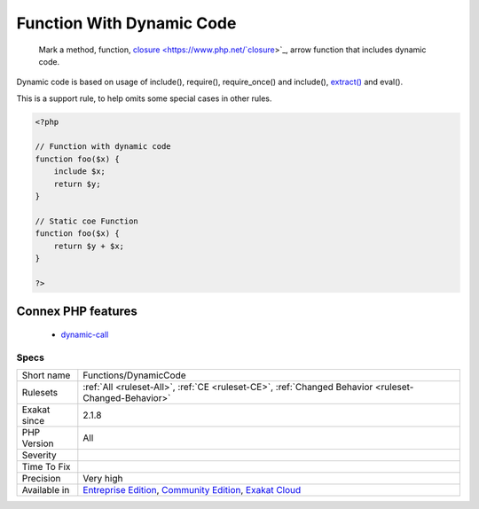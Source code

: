 .. _functions-dynamiccode:

.. _function-with-dynamic-code:

Function With Dynamic Code
++++++++++++++++++++++++++

  Mark a method, function, `closure <https://www.php.net/`closure <https://www.php.net/closure>`_>`_, arrow function that includes dynamic code. 

Dynamic code is based on usage of include(), require(), require_once() and include(), `extract() <https://www.php.net/extract>`_ and eval(). 

This is a support rule, to help omits some special cases in other rules.

.. code-block:: php
   
   <?php
   
   // Function with dynamic code
   function foo($x) {
       include $x;
       return $y;
   }
   
   // Static coe Function
   function foo($x) {
       return $y + $x;
   }
   
   ?>
Connex PHP features
-------------------

  + `dynamic-call <https://php-dictionary.readthedocs.io/en/latest/dictionary/dynamic-call.ini.html>`_


Specs
_____

+--------------+-----------------------------------------------------------------------------------------------------------------------------------------------------------------------------------------+
| Short name   | Functions/DynamicCode                                                                                                                                                                   |
+--------------+-----------------------------------------------------------------------------------------------------------------------------------------------------------------------------------------+
| Rulesets     | :ref:`All <ruleset-All>`, :ref:`CE <ruleset-CE>`, :ref:`Changed Behavior <ruleset-Changed-Behavior>`                                                                                    |
+--------------+-----------------------------------------------------------------------------------------------------------------------------------------------------------------------------------------+
| Exakat since | 2.1.8                                                                                                                                                                                   |
+--------------+-----------------------------------------------------------------------------------------------------------------------------------------------------------------------------------------+
| PHP Version  | All                                                                                                                                                                                     |
+--------------+-----------------------------------------------------------------------------------------------------------------------------------------------------------------------------------------+
| Severity     |                                                                                                                                                                                         |
+--------------+-----------------------------------------------------------------------------------------------------------------------------------------------------------------------------------------+
| Time To Fix  |                                                                                                                                                                                         |
+--------------+-----------------------------------------------------------------------------------------------------------------------------------------------------------------------------------------+
| Precision    | Very high                                                                                                                                                                               |
+--------------+-----------------------------------------------------------------------------------------------------------------------------------------------------------------------------------------+
| Available in | `Entreprise Edition <https://www.exakat.io/entreprise-edition>`_, `Community Edition <https://www.exakat.io/community-edition>`_, `Exakat Cloud <https://www.exakat.io/exakat-cloud/>`_ |
+--------------+-----------------------------------------------------------------------------------------------------------------------------------------------------------------------------------------+


